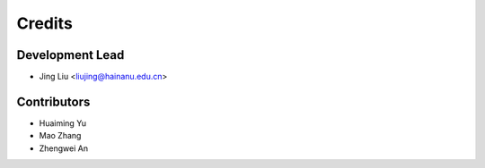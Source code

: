 =======
Credits
=======

Development Lead
----------------

* Jing Liu <liujing@hainanu.edu.cn>

Contributors
------------

* Huaiming Yu 

* Mao Zhang

* Zhengwei An
